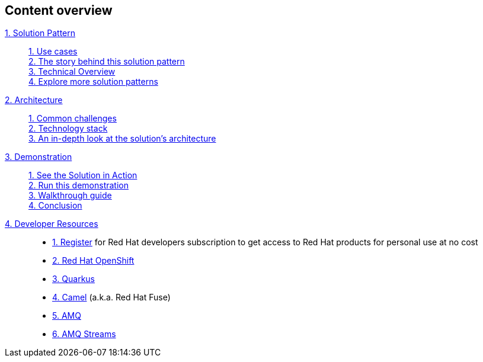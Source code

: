 [discrete]
== Content overview

[tabs]
====
xref:index.adoc[{counter:module}. Solution Pattern]::
+
xref:index.adoc#use-cases[{counter:submodule1:1}. Use cases] +
xref:index.adoc#background[{counter:submodule1}. The story behind this solution pattern] +
xref:index.adoc#_solution[{counter:submodule1}. Technical Overview] +
xref:index.adoc#_explore_more_solution_patterns[{counter:submodule1}. Explore more solution patterns]
+
xref:02-architecture.adoc[{counter:module}. Architecture]::
+
xref:02-architecture.adoc#_common_challenges_when_extending_stack_capabilities[{counter:submodule2:1}. Common challenges] +
xref:02-architecture.adoc#tech_stack[{counter:submodule2}. Technology stack] +
xref:02-architecture.adoc#in_depth[{counter:submodule2}. An in-depth look at the solution's architecture] + 
+
xref:03-demo.adoc[{counter:module}. Demonstration]::
+
xref:03-demo.adoc#_see_the_solution_in_action[{counter:submodule3:1}. See the Solution in Action] +
xref:03-demo.adoc#_run_this_demonstration[{counter:submodule3}. Run this demonstration] +
xref:03-demo.adoc#_walkthrough_guide[{counter:submodule3}. Walkthrough guide] +
xref:03-demo.adoc#_conclusion[{counter:submodule3}. Conclusion]
+
xref:04-devresources.adoc[{counter:module}. Developer Resources]::
+
* https://developers.redhat.com/about[{counter:submodule4}. Register] for Red Hat developers subscription to get access to Red Hat products for personal use at no cost
* https://developers.redhat.com/products/openshift/overview[{counter:submodule4}. Red Hat OpenShift]
* https://developers.redhat.com/products/quarkus/overview[{counter:submodule4}. Quarkus]
* https://developers.redhat.com/products/fuse/overview[{counter:submodule4}. Camel] (a.k.a. Red Hat Fuse)
* https://developers.redhat.com/products/amq/overview[{counter:submodule4}. AMQ]
* https://www.redhat.com/en/resources/amq-streams-datasheet[{counter:submodule4}. AMQ Streams^]


====